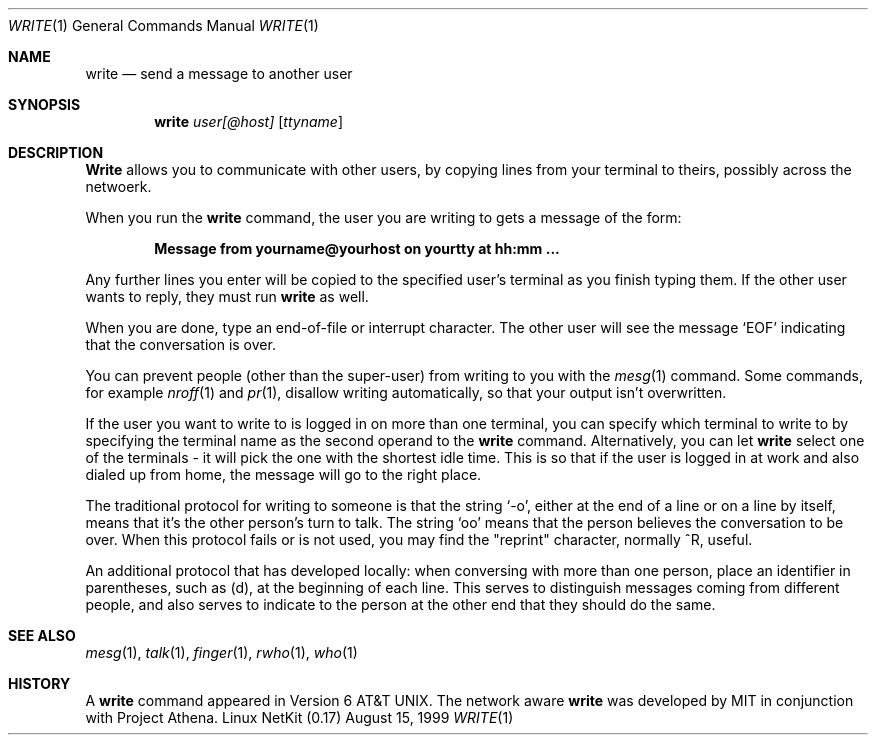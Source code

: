 .\" Copyright (c) 1989 The Regents of the University of California.
.\" All rights reserved.
.\"
.\" This code is derived from software contributed to Berkeley by
.\" Jef Poskanzer and Craig Leres of the Lawrence Berkeley Laboratory.
.\"
.\" Redistribution and use in source and binary forms, with or without
.\" modification, are permitted provided that the following conditions
.\" are met:
.\" 1. Redistributions of source code must retain the above copyright
.\"    notice, this list of conditions and the following disclaimer.
.\" 2. Redistributions in binary form must reproduce the above copyright
.\"    notice, this list of conditions and the following disclaimer in the
.\"    documentation and/or other materials provided with the distribution.
.\" 3. All advertising materials mentioning features or use of this software
.\"    must display the following acknowledgement:
.\"	This product includes software developed by the University of
.\"	California, Berkeley and its contributors.
.\" 4. Neither the name of the University nor the names of its contributors
.\"    may be used to endorse or promote products derived from this software
.\"    without specific prior written permission.
.\"
.\" THIS SOFTWARE IS PROVIDED BY THE REGENTS AND CONTRIBUTORS ``AS IS'' AND
.\" ANY EXPRESS OR IMPLIED WARRANTIES, INCLUDING, BUT NOT LIMITED TO, THE
.\" IMPLIED WARRANTIES OF MERCHANTABILITY AND FITNESS FOR A PARTICULAR PURPOSE
.\" ARE DISCLAIMED.  IN NO EVENT SHALL THE REGENTS OR CONTRIBUTORS BE LIABLE
.\" FOR ANY DIRECT, INDIRECT, INCIDENTAL, SPECIAL, EXEMPLARY, OR CONSEQUENTIAL
.\" DAMAGES (INCLUDING, BUT NOT LIMITED TO, PROCUREMENT OF SUBSTITUTE GOODS
.\" OR SERVICES; LOSS OF USE, DATA, OR PROFITS; OR BUSINESS INTERRUPTION)
.\" HOWEVER CAUSED AND ON ANY THEORY OF LIABILITY, WHETHER IN CONTRACT, STRICT
.\" LIABILITY, OR TORT (INCLUDING NEGLIGENCE OR OTHERWISE) ARISING IN ANY WAY
.\" OUT OF THE USE OF THIS SOFTWARE, EVEN IF ADVISED OF THE POSSIBILITY OF
.\" SUCH DAMAGE.
.\"
.\" Portions of the code documented by this man page are 
.\" Copyright (C) 1991 by the Massachusetts Institute of Technology.
.\" Please see the file COPYING for details.
.\"
.\"
.\"     @(#)write.1	6.5 (Berkeley) 4/24/91
.\"
.\" Modified for Linux, Mon Mar  8 18:22:44 1993, faith@cs.unc.edu
.\" Modified to describe network write, Apr 29 1996, dholland@hcs.harvard.edu
.\"
.Dd August 15, 1999
.Dt WRITE 1
.Os "Linux NetKit (0.17)"
.Sh NAME
.Nm write
.Nd send a message to another user
.Sh SYNOPSIS
.Nm write
.Ar user[@host]
.Op Ar ttyname
.Sh DESCRIPTION
.Nm Write
allows you to communicate with other users, by copying lines from your
terminal to theirs, possibly across the netwoerk.
.Pp
When you run the
.Nm write
command, the user you are writing to gets a message of the form:
.Pp
.Dl Message from yourname@yourhost on yourtty at hh:mm ...
.Pp
Any further lines you enter will be copied to the specified user's
terminal as you finish typing them.
If the other user wants to reply, they must run
.Nm write
as well.
.Pp
When you are done, type an end-of-file or interrupt character.
The other user will see the message
.Ql EOF
indicating that the
conversation is over.
.Pp
You can prevent people (other than the super-user) from writing to you
with the
.Xr mesg 1
command.
Some commands, for example
.Xr nroff 1
and
.Xr pr 1 ,
disallow writing automatically, so that your output isn't overwritten.
.Pp
If the user you want to write to is logged in on more than one terminal,
you can specify which terminal to write to by specifying the terminal
name as the second operand to the
.Nm write
command.
Alternatively, you can let
.Nm write
select one of the terminals \- it will pick the one with the shortest
idle time.
This is so that if the user is logged in at work and also dialed up from
home, the message will go to the right place.
.Pp
The traditional protocol for writing to someone is that the string
.Ql \-o ,
either at the end of a line or on a line by itself, means that it's the
other person's turn to talk.
The string
.Ql oo
means that the person believes the conversation to be over. When this
protocol fails or is not used, you may find the "reprint" character,
normally ^R, useful.
.Pp
An additional protocol that has developed locally: when conversing
with more than one person, place an identifier in parentheses, such 
as (d), at the beginning of each line. This serves to distinguish
messages coming from different people, and also serves to indicate to
the person at the other end that they should do the same.
.Sh SEE ALSO
.Xr mesg 1 ,
.Xr talk 1 ,
.Xr finger 1 ,
.Xr rwho 1 ,
.Xr who 1
.Sh HISTORY
A
.Nm
command appeared in
.At v6 .
The network aware 
.Nm
was developed by MIT in conjunction with Project Athena.
